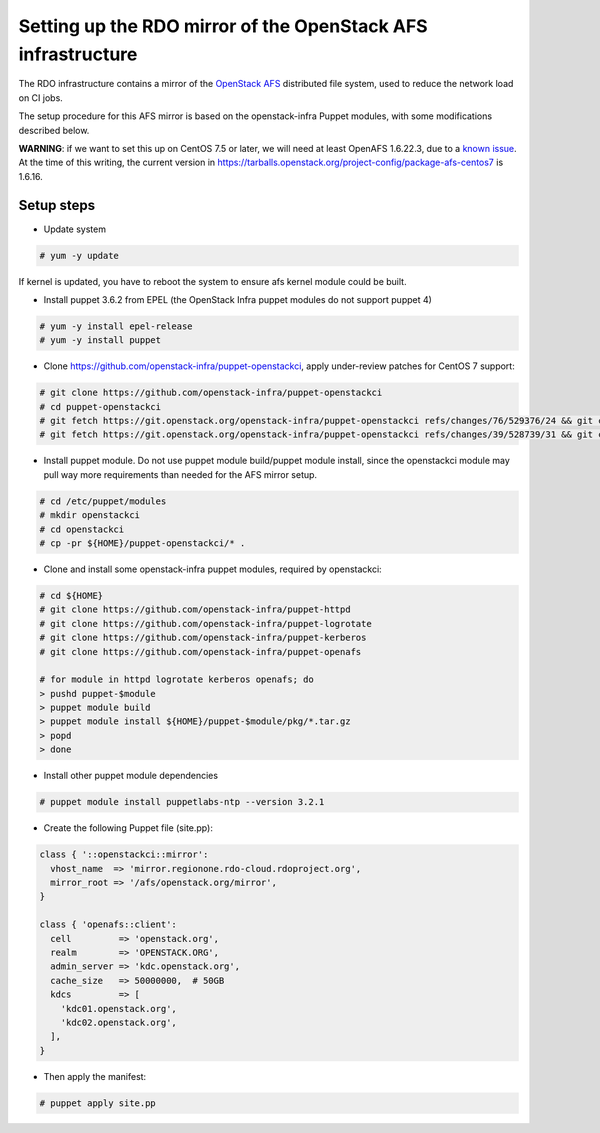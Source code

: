 Setting up the RDO mirror of the OpenStack AFS infrastructure
=============================================================

The RDO infrastructure contains a mirror of the `OpenStack AFS <https://docs.openstack.org/infra/system-config/afs.html>`_
distributed file system, used to reduce the network load on CI jobs.

The setup procedure for this AFS mirror is based on the openstack-infra Puppet
modules, with some modifications described below.

**WARNING**: if we want to set this up on CentOS 7.5 or later, we will need at
least OpenAFS 1.6.22.3, due to a `known issue <https://www.openafs.org/dl/openafs/1.6.22.3/RELNOTES-1.6.22.3>`_.
At the time of this writing, the current version in https://tarballs.openstack.org/project-config/package-afs-centos7
is 1.6.16.

Setup steps
***********

* Update system

.. code-block:: shell-session

  # yum -y update

If kernel is updated, you have to reboot the system to ensure afs kernel module
could be built.

* Install puppet 3.6.2 from EPEL (the OpenStack Infra puppet modules do not support puppet 4)

.. code-block:: shell-session

  # yum -y install epel-release
  # yum -y install puppet

* Clone https://github.com/openstack-infra/puppet-openstackci, apply under-review patches for CentOS 7 support:

.. code-block:: shell-session

  # git clone https://github.com/openstack-infra/puppet-openstackci
  # cd puppet-openstackci
  # git fetch https://git.openstack.org/openstack-infra/puppet-openstackci refs/changes/76/529376/24 && git cherry-pick FETCH_HEAD
  # git fetch https://git.openstack.org/openstack-infra/puppet-openstackci refs/changes/39/528739/31 && git cherry-pick FETCH_HEAD

* Install puppet module. Do not use puppet module build/puppet module install, since the openstackci module may pull way more requirements than needed for the AFS mirror setup.

.. code-block:: shell-session

  # cd /etc/puppet/modules
  # mkdir openstackci
  # cd openstackci
  # cp -pr ${HOME}/puppet-openstackci/* .

* Clone and install some openstack-infra puppet modules, required by openstackci:

.. code-block:: shell-session

  # cd ${HOME}
  # git clone https://github.com/openstack-infra/puppet-httpd
  # git clone https://github.com/openstack-infra/puppet-logrotate
  # git clone https://github.com/openstack-infra/puppet-kerberos
  # git clone https://github.com/openstack-infra/puppet-openafs

  # for module in httpd logrotate kerberos openafs; do
  > pushd puppet-$module
  > puppet module build
  > puppet module install ${HOME}/puppet-$module/pkg/*.tar.gz
  > popd
  > done

* Install other puppet module dependencies

.. code-block:: shell-session

  # puppet module install puppetlabs-ntp --version 3.2.1

* Create the following Puppet file (site.pp):

.. code-block:: puppet

    class { '::openstackci::mirror':
      vhost_name  => 'mirror.regionone.rdo-cloud.rdoproject.org',
      mirror_root => '/afs/openstack.org/mirror',
    }

    class { 'openafs::client':
      cell         => 'openstack.org',
      realm        => 'OPENSTACK.ORG',
      admin_server => 'kdc.openstack.org',
      cache_size   => 50000000,  # 50GB
      kdcs         => [
        'kdc01.openstack.org',
        'kdc02.openstack.org',
      ],
    }

* Then apply the manifest:

.. code-block:: shell-session

  # puppet apply site.pp
